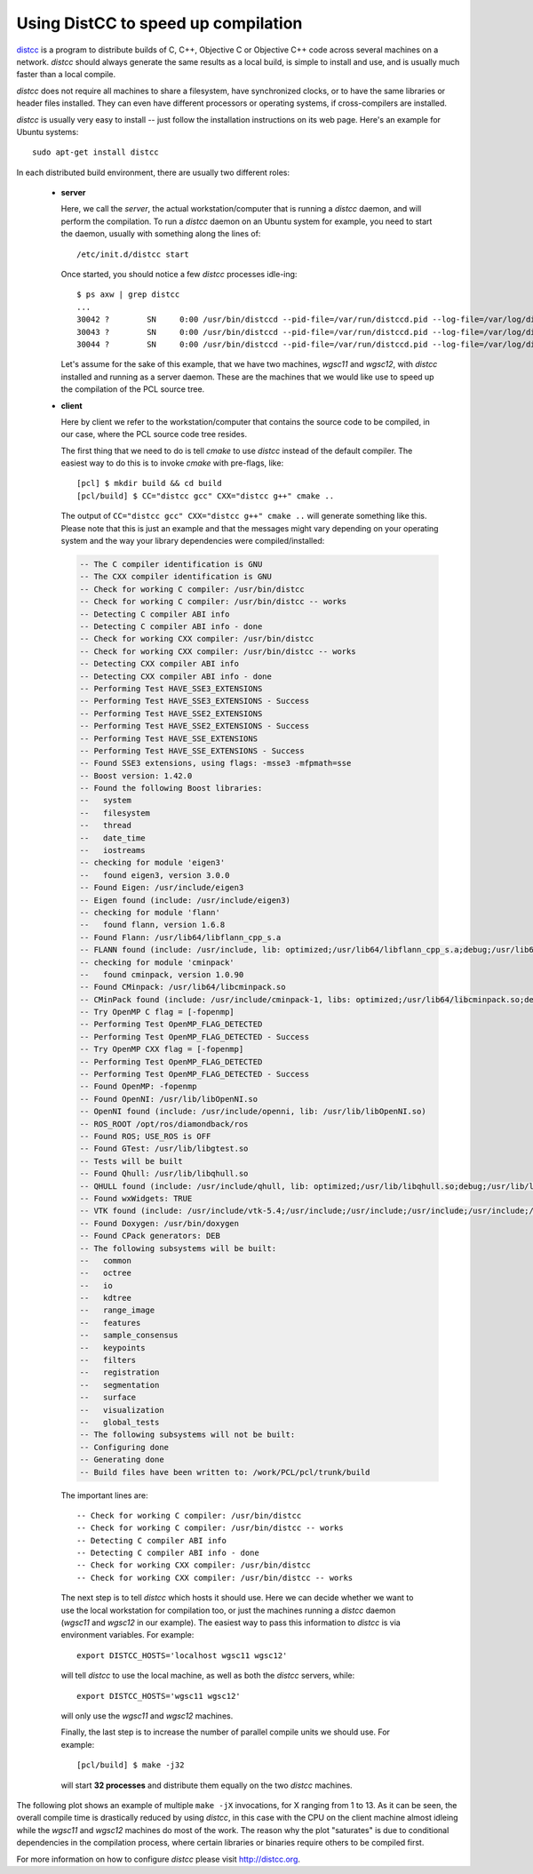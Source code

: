 .. _distc:

Using DistCC to speed up compilation
------------------------------------

`distcc <http://distcc.org/>`_ is a program to distribute builds of C, C++,
Objective C or Objective C++ code across several machines on a network.
`distcc` should always generate the same results as a local build, is simple to
install and use, and is usually much faster than a local compile.

`distcc` does not require all machines to share a filesystem, have synchronized
clocks, or to have the same libraries or header files installed. They can even
have different processors or operating systems, if cross-compilers are
installed.

`distcc` is usually very easy to install -- just follow the installation
instructions on its web page. Here's an example for Ubuntu systems::

  sudo apt-get install distcc


In each distributed build environment, there are usually two different roles:

 * **server**

   Here, we call the *server*, the actual workstation/computer that is running
   a `distcc` daemon, and will perform the compilation. To run a `distcc`
   daemon on an Ubuntu system for example, you need to start the daemon,
   usually with something along the lines of::

     /etc/init.d/distcc start

   Once started, you should notice a few `distcc` processes idle-ing::
  
     $ ps axw | grep distcc
     ...
     30042 ?        SN     0:00 /usr/bin/distccd --pid-file=/var/run/distccd.pid --log-file=/var/log/distccd.log --daemon --allow 127.0.0.1 --allow 10.0.0.0/21 --listen 0.0.0.0 --nice 10 --zeroconf
     30043 ?        SN     0:00 /usr/bin/distccd --pid-file=/var/run/distccd.pid --log-file=/var/log/distccd.log --daemon --allow 127.0.0.1 --allow 10.0.0.0/21 --listen 0.0.0.0 --nice 10 --zeroconf
     30044 ?        SN     0:00 /usr/bin/distccd --pid-file=/var/run/distccd.pid --log-file=/var/log/distccd.log --daemon --allow 127.0.0.1 --allow 10.0.0.0/21 --listen 0.0.0.0 --nice 10 --zeroconf


   Let's assume for the sake of this example, that we have two machines,
   *wgsc11* and *wgsc12*, with `distcc` installed and running as a server
   daemon. These are the machines that we would like use to speed up the
   compilation of the PCL source tree.

 * **client**

   Here by client we refer to the workstation/computer that contains the source
   code to be compiled, in our case, where the PCL source code tree resides.

   The first thing that we need to do is tell `cmake` to use `distcc` instead
   of the default compiler. The easiest way to do this is to invoke `cmake`
   with pre-flags, like::

     [pcl] $ mkdir build && cd build
     [pcl/build] $ CC="distcc gcc" CXX="distcc g++" cmake ..

   The output of ``CC="distcc gcc" CXX="distcc g++" cmake ..`` will generate
   something like this. Please note that this is just an example and that the
   messages might vary depending on your operating system and the way your
   library dependencies were compiled/installed:

   .. code-block:: bash

      -- The C compiler identification is GNU
      -- The CXX compiler identification is GNU
      -- Check for working C compiler: /usr/bin/distcc
      -- Check for working C compiler: /usr/bin/distcc -- works
      -- Detecting C compiler ABI info
      -- Detecting C compiler ABI info - done
      -- Check for working CXX compiler: /usr/bin/distcc
      -- Check for working CXX compiler: /usr/bin/distcc -- works
      -- Detecting CXX compiler ABI info
      -- Detecting CXX compiler ABI info - done
      -- Performing Test HAVE_SSE3_EXTENSIONS
      -- Performing Test HAVE_SSE3_EXTENSIONS - Success
      -- Performing Test HAVE_SSE2_EXTENSIONS
      -- Performing Test HAVE_SSE2_EXTENSIONS - Success
      -- Performing Test HAVE_SSE_EXTENSIONS
      -- Performing Test HAVE_SSE_EXTENSIONS - Success
      -- Found SSE3 extensions, using flags: -msse3 -mfpmath=sse
      -- Boost version: 1.42.0
      -- Found the following Boost libraries:
      --   system
      --   filesystem
      --   thread
      --   date_time
      --   iostreams
      -- checking for module 'eigen3'
      --   found eigen3, version 3.0.0
      -- Found Eigen: /usr/include/eigen3 
      -- Eigen found (include: /usr/include/eigen3)
      -- checking for module 'flann'
      --   found flann, version 1.6.8
      -- Found Flann: /usr/lib64/libflann_cpp_s.a 
      -- FLANN found (include: /usr/include, lib: optimized;/usr/lib64/libflann_cpp_s.a;debug;/usr/lib64/libflann_cpp.so)
      -- checking for module 'cminpack'
      --   found cminpack, version 1.0.90
      -- Found CMinpack: /usr/lib64/libcminpack.so 
      -- CMinPack found (include: /usr/include/cminpack-1, libs: optimized;/usr/lib64/libcminpack.so;debug;/usr/lib64/libcminpack.so)
      -- Try OpenMP C flag = [-fopenmp]
      -- Performing Test OpenMP_FLAG_DETECTED
      -- Performing Test OpenMP_FLAG_DETECTED - Success
      -- Try OpenMP CXX flag = [-fopenmp]
      -- Performing Test OpenMP_FLAG_DETECTED
      -- Performing Test OpenMP_FLAG_DETECTED - Success
      -- Found OpenMP: -fopenmp 
      -- Found OpenNI: /usr/lib/libOpenNI.so 
      -- OpenNI found (include: /usr/include/openni, lib: /usr/lib/libOpenNI.so)
      -- ROS_ROOT /opt/ros/diamondback/ros
      -- Found ROS; USE_ROS is OFF
      -- Found GTest: /usr/lib/libgtest.so 
      -- Tests will be built
      -- Found Qhull: /usr/lib/libqhull.so 
      -- QHULL found (include: /usr/include/qhull, lib: optimized;/usr/lib/libqhull.so;debug;/usr/lib/libqhull.so)
      -- Found wxWidgets: TRUE 
      -- VTK found (include: /usr/include/vtk-5.4;/usr/include;/usr/include;/usr/include;/usr/include;/usr/include;/usr/include;/usr/include;/usr/include;/usr/include;/usr/include;/usr/include;/usr/include;/usr/include;/usr/include;/usr/include;/usr/include;/usr/include;/usr/include;/usr/include;/usr/lib/openmpi/include;/usr/lib/openmpi/include/openmpi;/usr/include/tcl8.5;/usr/include/python2.6;/usr/include/tcl8.5;/usr/lib/jvm/default-java/include;/usr/lib/jvm/default-java/include;/usr/lib/jvm/default-java/include;/usr/include;/usr/include;/usr/include;/usr/include;/usr/include;/usr/include/libxml2;/usr/include;/usr/include/freetype2, lib: /usr/lib/vtk-5.4)
      -- Found Doxygen: /usr/bin/doxygen 
      -- Found CPack generators: DEB
      -- The following subsystems will be built:
      --   common
      --   octree
      --   io
      --   kdtree
      --   range_image
      --   features
      --   sample_consensus
      --   keypoints
      --   filters
      --   registration
      --   segmentation
      --   surface
      --   visualization
      --   global_tests
      -- The following subsystems will not be built:
      -- Configuring done
      -- Generating done
      -- Build files have been written to: /work/PCL/pcl/trunk/build


  The important lines are::

    -- Check for working C compiler: /usr/bin/distcc
    -- Check for working C compiler: /usr/bin/distcc -- works
    -- Detecting C compiler ABI info
    -- Detecting C compiler ABI info - done
    -- Check for working CXX compiler: /usr/bin/distcc
    -- Check for working CXX compiler: /usr/bin/distcc -- works


  The next step is to tell `distcc` which hosts it should use. Here we can
  decide whether we want to use the local workstation for compilation too, or
  just the machines running a `distcc` daemon (*wgsc11* and *wgsc12* in our
  example). The easiest way to pass this information to `distcc` is via
  environment variables. For example::

    export DISTCC_HOSTS='localhost wgsc11 wgsc12'

  will tell `distcc` to use the local machine, as well as both the `distcc`
  servers, while::

    export DISTCC_HOSTS='wgsc11 wgsc12'

  will only use the *wgsc11* and *wgsc12* machines.


  Finally, the last step is to increase the number of parallel compile units we should use. For example::

    [pcl/build] $ make -j32

  will start **32 processes** and distribute them equally on the two `distcc` machines.


The following plot shows an example of multiple ``make -jX`` invocations, for X
ranging from 1 to 13. As it can be seen, the overall compile time is
drastically reduced by using `distcc`, in this case with the CPU on the client
machine almost idleing while the *wgsc11* and *wgsc12* machines do most of the
work. The reason why the plot "saturates" is due to conditional dependencies in
the compilation process, where certain libraries or binaries require others to
be compiled first.

.. image:: images/distcc_plot.png

For more information on how to configure `distcc` please visit http://distcc.org.
